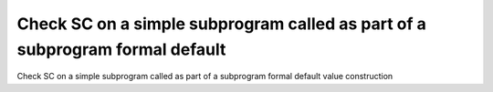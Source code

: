 Check SC on a simple subprogram called as part of a subprogram formal default
=============================================================================

Check SC on a simple subprogram called as part of a subprogram formal default
value construction
